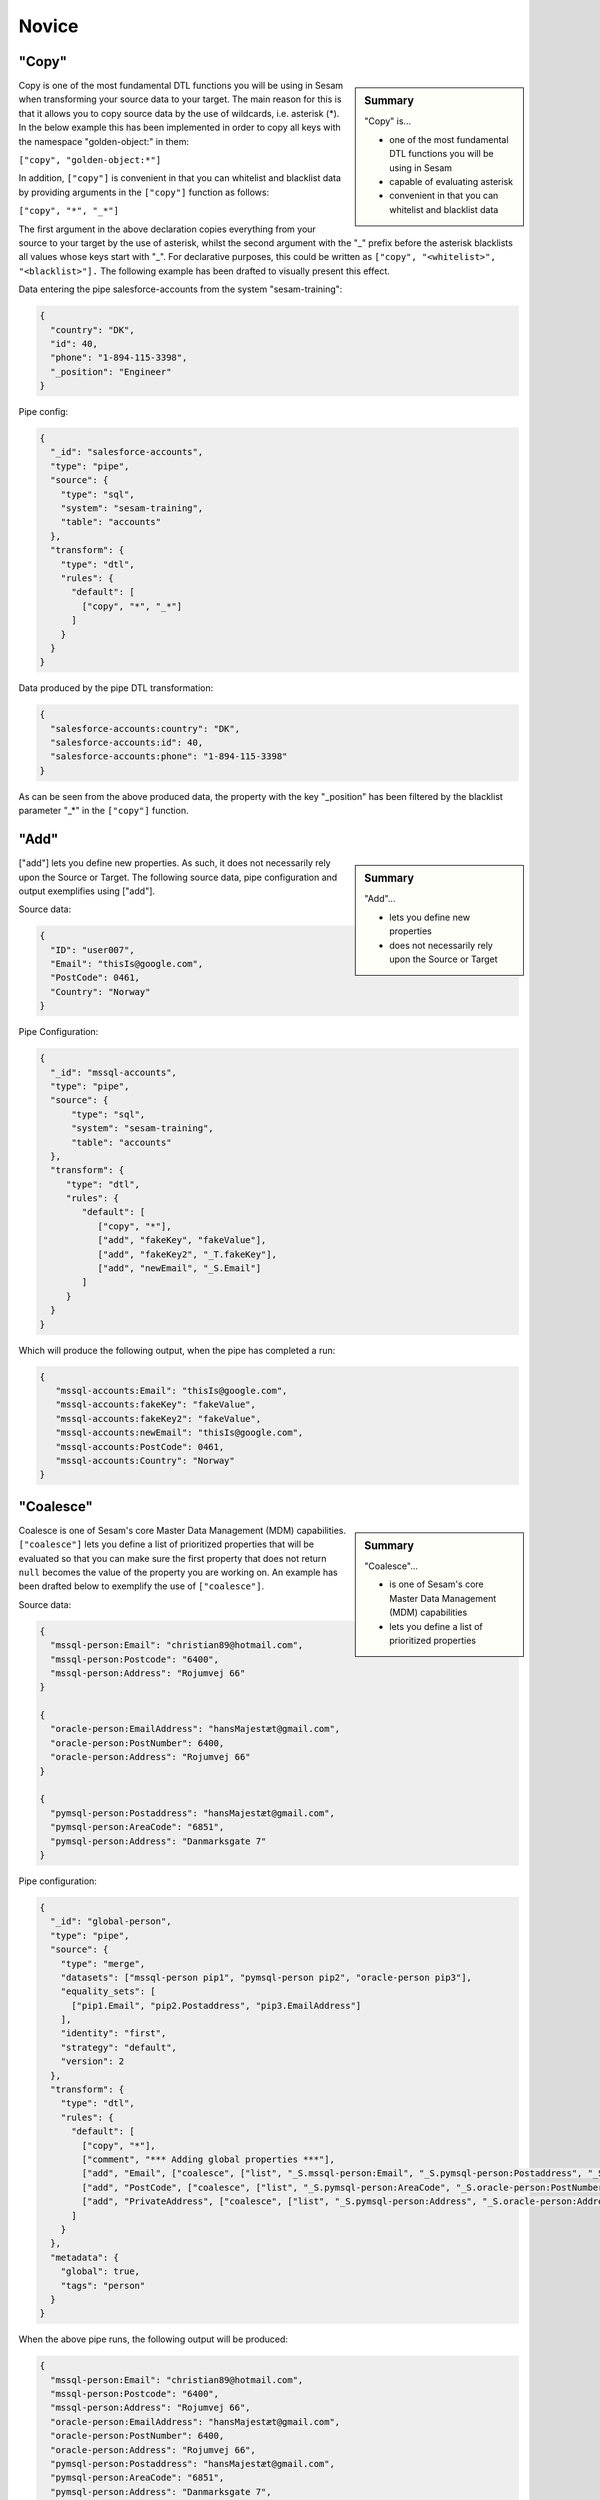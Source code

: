.. _dtl-novice-3-2:

Novice
------

.. _copy-3-2:

"Copy"
~~~~~~

.. sidebar:: Summary

  "Copy" is...

  - one of the most fundamental DTL functions you will be using in Sesam
  - capable of evaluating asterisk
  - convenient in that you can whitelist and blacklist data

Copy is one of the most fundamental DTL functions you will be using in Sesam when transforming your source data to your target. The main reason for this is that it allows you to copy source data by the use of wildcards, i.e. asterisk (*). In the below example this has been implemented in order to copy all keys with the namespace "golden-object:" in them:

``["copy", "golden-object:*"]``

In addition, ``["copy"]`` is convenient in that you can whitelist and blacklist data by providing arguments in the ``["copy"]`` function as follows:   

``["copy", "*", "_*"]``

The first argument in the above declaration copies everything from your source to your target by the use of asterisk, whilst the second argument with the "_" prefix before the asterisk blacklists all values whose keys start with "_". For declarative purposes, this could be written as ``["copy", "<whitelist>", "<blacklist>"].`` The following example has been drafted to visually present this effect.

Data entering the pipe salesforce-accounts from the system "sesam-training":

.. code-block:: json

	{
	  "country": "DK",
	  "id": 40,
	  "phone": "1-894-115-3398",
	  "_position": "Engineer"
	}

Pipe config:

.. code-block:: json

	{
	  "_id": "salesforce-accounts",
	  "type": "pipe",
	  "source": {
	    "type": "sql",
	    "system": "sesam-training",
	    "table": "accounts"
	  },
	  "transform": {
	    "type": "dtl",
	    "rules": {
	      "default": [
	        ["copy", "*", "_*"]
	      ]
	    }
	  }
	}

Data produced by the pipe DTL transformation:

.. code-block:: json

	{
	  "salesforce-accounts:country": "DK",
	  "salesforce-accounts:id": 40,
	  "salesforce-accounts:phone": "1-894-115-3398"
	}

As can be seen from the above produced data, the property with the key "_position" has been filtered by the blacklist parameter "_*" in the ``["copy"]`` function.

.. seealso::

  :ref:`developer-guide` > :ref:`DTLReferenceGuide` > :ref:`dtl-transforms`

  :ref:`developer-guide` > :ref:`configuration` > :ref:`pipe_section` > :ref:`namespaces`

  :ref:`developer-guide` > :ref:`DTLReferenceGuide` > :ref:`expression_language` > :ref:`namespaced-identifiers`

.. _add-3-2:

"Add"
~~~~~

.. sidebar:: Summary

  "Add"...

  - lets you define new properties
  - does not necessarily rely upon the Source or Target

["add"] lets you define new properties. As such, it does not necessarily rely upon the Source or
Target. The following source data, pipe configuration and output exemplifies using ["add"].

Source data:

.. code-block:: json

  {
    "ID": "user007",
    "Email": "thisIs@google.com",
    "PostCode": 0461,
    "Country": "Norway"
  }

Pipe Configuration:

.. code-block:: json

  {
    "_id": "mssql-accounts",
    "type": "pipe",
    "source": {
     	"type": "sql",
    	"system": "sesam-training",
    	"table": "accounts"
    },
    "transform": {
       "type": "dtl",
       "rules": {
          "default": [
             ["copy", "*"],
             ["add", "fakeKey", "fakeValue"],
             ["add", "fakeKey2", "_T.fakeKey"],
             ["add", "newEmail", "_S.Email"]
          ]
       }
    }
  }

Which will produce the following output, when the pipe has completed a run:

.. code-block:: json

   {
      "mssql-accounts:Email": "thisIs@google.com",
      "mssql-accounts:fakeKey": "fakeValue",
      "mssql-accounts:fakeKey2": "fakeValue",
      "mssql-accounts:newEmail": "thisIs@google.com",
      "mssql-accounts:PostCode": 0461,
      "mssql-accounts:Country": "Norway"
   }

.. seealso::

  :ref:`developer-guide` > :ref:`DTLReferenceGuide` > :ref:`dtl-transforms`

  :ref:`developer-guide` > :ref:`configuration` > :ref:`pipe_section` > :ref:`namespaces`

  :ref:`developer-guide` > :ref:`DTLReferenceGuide` > :ref:`expression_language` > :ref:`namespaced-identifiers`

.. _coalesce-3-2:

"Coalesce"
~~~~~~~~~~

.. sidebar:: Summary

  "Coalesce"...

  - is one of Sesam's core Master Data Management (MDM) capabilities
  - lets you define a list of prioritized properties

Coalesce is one of Sesam's core Master Data Management (MDM) capabilities. ``["coalesce"]`` lets you define a list of prioritized properties that will be evaluated so that you can make sure the first property that does not return ``null`` becomes the value of the property you are working on. An example has been drafted below to exemplify the use of ``["coalesce"]``.

Source data:

.. code-block:: json

  {
    "mssql-person:Email": "christian89@hotmail.com",
    "mssql-person:Postcode": "6400",
    "mssql-person:Address": "Rojumvej 66"
  }

  {
    "oracle-person:EmailAddress": "hansMajestæt@gmail.com",
    "oracle-person:PostNumber": 6400,
    "oracle-person:Address": "Rojumvej 66"
  }

  {
    "pymsql-person:Postaddress": "hansMajestæt@gmail.com",
    "pymsql-person:AreaCode": "6851",
    "pymsql-person:Address": "Danmarksgate 7"
  }

Pipe configuration:

.. code-block:: json

  {
    "_id": "global-person",
    "type": "pipe",
    "source": {
      "type": "merge",
      "datasets": ["mssql-person pip1", "pymsql-person pip2", "oracle-person pip3"],
      "equality_sets": [
        ["pip1.Email", "pip2.Postaddress", "pip3.EmailAddress"]
      ],
      "identity": "first",
      "strategy": "default",
      "version": 2
    },
    "transform": {
      "type": "dtl",
      "rules": {
        "default": [
          ["copy", "*"],
          ["comment", "*** Adding global properties ***"],
          ["add", "Email", ["coalesce", ["list", "_S.mssql-person:Email", "_S.pymsql-person:Postaddress", "_S.oracle-person:EmailAddress", "No Email provided"]]],
          ["add", "PostCode", ["coalesce", ["list", "_S.pymsql-person:AreaCode", "_S.oracle-person:PostNumber", "_S.mssql-person:Postcode", "No PostCode provided"]]],
          ["add", "PrivateAddress", ["coalesce", ["list", "_S.pymsql-person:Address", "_S.oracle-person:Address", "_S.mssql-person:Address", "No PrivateAddress provided"]]]
        ]
      }
    },
    "metadata": {
      "global": true,
      "tags": "person"
    }
  }

When the above pipe runs, the following output will be produced:

.. code-block:: json

	{
	  "mssql-person:Email": "christian89@hotmail.com",
	  "mssql-person:Postcode": "6400",
	  "mssql-person:Address": "Rojumvej 66",
	  "oracle-person:EmailAddress": "hansMajestæt@gmail.com",
	  "oracle-person:PostNumber": 6400,
	  "oracle-person:Address": "Rojumvej 66",
	  "pymsql-person:Postaddress": "hansMajestæt@gmail.com",
	  "pymsql-person:AreaCode": "6851",
	  "pymsql-person:Address": "Danmarksgate 7",
	  "global-person:Email": "christian89@hotmail.com",
	  "global-person:PostCode": "6851",
	  "global-person:PrivateAddress": "Danmarksgate 7"
	}

As can be seen from the above dataset, you should recognize the properties with the namespace "global-person", as these properties are our added global properties in the above pipe configuration. This example is in practice Sesam's core MDM transform capability. 

.. seealso::

  :ref:`concepts` > :ref:`concepts-features` > :ref:`concepts-namespaces`

  :ref:`concepts` > :ref:`concepts-features` > :ref:`concepts-global-datasets`

  :ref:`concepts` > :ref:`concepts-features` > :ref:`concepts-merging`

  :ref:`developer-guide` > :ref:`configuration` > :ref:`pipe_section` > :ref:`namespaces`

  :ref:`developer-guide` > :ref:`DTLReferenceGuide` > :ref:`dtl-transforms`

  :ref:`developer-guide` > :ref:`DTLReferenceGuide` > :ref:`expression_language` > :ref:`namespaced-identifiers`

.. _rdf:type-3-2:

rdf:type
~~~~~~~~

.. sidebar:: Summary

  ``rdf:type``...

  - is applied in DTL by adding namespaces and namespaced identifiers
  - is based on the source system id and the business type from that source system
  - in Sesam could look like the following: ``{"rdf:type": "~:salesforce:Account"}``

Resource Description Framework (RDF) is a standard for describing web resources and data interchange.
Sesam has several features to facilitate working with RDF data both as `input <https://docs.sesam.io/rdf-support.html?highlight=rdf#rdf-input>`_,
when doing transforms and finally when exposing or producing data for `external consumption <https://docs.sesam.io/rdf-support.html?highlight=rdf#rdf-output>`_.


In DTL you will add an RDF property by doing the following:

.. code-block:: json

	{
	  "_id": "salesforce-accounts",
	  "type": "pipe",
	  "source": {
	    "type": "sql",
	    "system": "sesam-training",
	    "table": "accounts"
	  },
	  "transform": {
	    "type": "dtl",
	    "rules": {
	      "default": [
	        ["copy", "*"],
	        ["add", "rdf:type", ["ni", "salesforce", "Account"]]
	      ]
	    }
	  }
	}

When the above pipe configuration completes its run, it will produce the following:

.. code-block:: json

	{
	  "salesforce-accounts:country": "DK",
	  "salesforce-accounts:id": 40,
	  "salesforce-accounts:phone": "1-894-115-3398",
	  "rdf:type": "~:salesforce:Account"
	}

As can be seen from the above pipe configuration, you have successfully added the RDF type property.
The use of a namespace in this property allows you to keep track of the origin of your entities, as well as retaining its business type.
Therefore, it is composed upon input and will be used to relate and filter like you would use a foreign key.

.. seealso::

  :ref:`concepts` > :ref:`concepts-namespaces`

  :ref:`developer-guide` > :ref:`DTLReferenceGuide` > :ref:`expression_language` > :ref:`namespaced-identifiers`

  :ref:`developer-guide` > :ref:`working-with-RDF`

  :ref:`learn-sesam` > :ref:`architecture_and_concepts` > :ref:`architecture-and-concepts-novice-1-2` > :ref:`sesams-approach-to-semantics-RDF-1-2`

.. _namespace-3-2:

Namespaces
~~~~~~~~~~

.. sidebar:: Summary

  Namespaces...

  - are essential with regards to Sesam's semantic enrichment 
  - aid in data lineage and shaping of data
  - are applied automatically by default

Namespaces in Sesam are part of our semantic enrichment. Namespaces aid in data lineage and shaping of data with respect to multiple system representations of the same object. In addition, this happens automatically by default.

To show the usage of namespaces we will extend upon the previously introduced example in :ref:`copy-3-2`. As you might recall, data produced by the pipe DTL transformation produced the following:

.. code-block:: json

	{
	  "mssql-accounts:country": "DK",
	  "mssql-accounts:id": 40,
	  "mssql-accounts:phone": "1-894-115-3398"
	}

In the above output, everything you see on the properties prior to the first ":" is Sesam's namespace enrichment.
As such, the namespace ``mssql-accounts`` is applied as the namespace for all properties, including the ``_id`` that is transformed in your pipe configuration for ``mssql-accounts``.

This is fairly straightforward, albeit imagine if you have merged multiple pipe datasets in for example a global, what happens then? How can you distinquish which properties originate from which pipe configuration? and how do you pick specific namespaces after these are merged? These questions will now be introduced and answered.  

Global pipe config:

.. code-block:: json
  
  {
    "_id": "global-person",
    "type": "pipe",
    "source": {
      "type": "merge",
      "datasets": ["mssql-accounts pip1", "pymsql-person pip2", "oracle-person pip3"],
      "equality_sets": [
        ["pip1.Email", "pip2.Postaddress", "pip3.EmailAddress"]
      ],
      "identity": "first",
      "strategy": "default",
      "version": 2
    },
    "transform": {
      "type": "dtl",
      "rules": {
        "default": [
          ["copy", "*"],
          ["comment", "*** Adding global properties ***"],
          ["add", "Email", ["coalesce", ["list", "_S.mssql-accounts:Email", "_S.pymsql-person:Postaddress", "_S.oracle-person:EmailAddress", "No Email provided"]]],
          ["add", "PostCode", ["coalesce", ["list", "_S.pymsql-person:AreaCode", ["string", "_S.oracle-person:PostNumber"], "_S.mssql-accounts:Postcode", "No PostCode provided"]]],
          ["add", "PrivateAddress", ["coalesce", ["list", "_S.pymsql-person:Address", "_S.oracle-person:Address", "_S.mssql-accounts:Address", "No PrivateAddress provided"]]],
          ["rename", "AreaCode", "Postcode"]
        ]
      }
    },
    "metadata": {
      "global": true,
      "tags": "person"
    }
  }

As can be seen from the above pipe configuration, we merge the datasets ``mssql-accounts``, ``pymsql-person`` and ``oracle-person``.
In addition, we add the properties ``Email``, ``PostCode``, ``PrivateAddress``, and ``rename`` the property ``AreaCode`` to be ``Postcode``.
With regards to namespaces the aforementioned properties will take the namespace ``global-person``, albeit the ``rename`` property will not.
This is because the ``rename`` function retains the initally applied namespace for the property you are renaming, which is a bit unique and in this case this will be ``pymsql-person``.

With regards to picking the individual datasets that are merged in our pipe ``global-person``, this is exemplified for the properties ``Email``, ``PostCode`` and ``PrivateAddress``.
These properties are prioritized in a list and to pick spesific properties from datasets you must use the entire namespace to ensure Sesam understands which specific properties you refer to.

To show how the above pipe configuration evaluates, look at the below result:

.. code-block:: json
	
	{
	  "mssql-accounts:Email": "christian89@hotmail.com",
	  "mssql-accounts:Postcode": "6400",
	  "mssql-accounts:Address": "Rojumvej 66",
	  "oracle-person:EmailAddress": "hansMajestæt@gmail.com",
	  "oracle-person:PostNumber": 6400,
	  "oracle-person:Address": "Rojumvej 66",
	  "pymsql-person:Postaddress": "hansMajestæt@gmail.com",
	  "pymsql-person:AreaCode": "6851",
	  "pymsql-person:Postcode": "6851",
	  "pymsql-person:Address": "Danmarksgate 7",
	  "global-person:Email": "christian89@hotmail.com",
	  "global-person:Postcode": "6851",
	  "global-person:PrivateAddress": "Danmarksgate 7"
	}

As can be seen from the above example, namespaces allow for investigating and understanding where properties come from, are changed or first introduced. In addition, namespaces ensure that Sesam's MDM can be carried out. 

.. seealso::

  :ref:`concepts` > :ref:`concepts-features` > :ref:`concepts-namespaces`

  :ref:`concepts` > :ref:`concepts-features` > :ref:`concepts-global-datasets`

  :ref:`concepts` > :ref:`concepts-features` > :ref:`concepts-merging`

  :ref:`developer-guide` > :ref:`configuration` > :ref:`pipe_section` > :ref:`namespaces`

.. _make-ni-3-2:

"Make-ni"
~~~~~~~~~

.. sidebar:: Summary

  "Make-ni"...

  - creates namespaced identfiers (NIs) by using the ``["make-ni"]`` function
  - in Sesam is a complete Uniform Resource Identifier (URI)
  - is used to declare foreign keys as you would in a relational database management system (RDBMS)

The ``["make-ni"]`` DTL function allows for defining `namespaced identifiers <https://docs.sesam.io/concepts.html?highlight=namespaced%20identifiers#namespaces>`_ (NIs). A NI in Sesam is a complete Uniform Resource Identifier (URI). As such, it is used to investigate how data is semantically linked in a Sesam node. In addition, it is also used to declare foreign keys as you would in a relational database management system (RDBMS), albeit in Sesam the references will naturally be between pipes.

As a NI is produced, after a pipe has completed its run, it will be prefixed with ``~:`` followed by the namespace and its value. To exemplify, look at the below example:

.. code-block:: json

	{
	  "_id": "salesforce-accounts",
	  "type": "pipe",
	  "source": {
	    "type": "sql",
	    "system": "sesam-training",
	    "table": "accounts"
	  },
	  "transform": {
	    "type": "dtl",
	    "rules": {
	      "default": [
	        ["copy", "*"],
	        ["add", "rdf:type",
	          ["ni", "salesforce", "Account"]
	        ],
	        ["make-ni", "salesforce-contacts", "phone"]
	      ]
	    }
	  }
	}

The above pipe configuration will produce the following output:

.. code-block:: json

	{
	  "salesforce-accounts:country": "DK",
	  "salesforce-accounts:id": 40,
	  "salesforce-accounts:phone": "1-894-115-3398",
	  "salesforce-accounts:phone-ni": "~:salesforce-contacts:1-894-115-3398",
	  "salesforce-accounts:position": "CEO",
	  "rdf:type": "~:salesforce:Account"
	}

As can be seen from the above output, the property ``"salesforce-accounts:phone-ni"`` is the namespace that tells you that this is your recently created NI. The value of your NI is in practice your foreign key and tells you that the value of "phone" is a reference to the pipe named ``"salesforce-contacts"``.

Finally, as mentioned initially, the NI is in reality a URI, and as such you can press your NIs and navigate your Sesam node with respect to how data is semantically linked in your node.

.. seealso::

  :ref:`concepts` > :ref:`concepts-features` > :ref:`concepts-namespaces`

  :ref:`developer-guide` > :ref:`DTLReferenceGuide` > :ref:`dtl-transforms`

  :ref:`developer-guide` > :ref:`DTLReferenceGuide` > :ref:`expression_language` > :ref:`namespaced-identifiers`

.. _eq-equality-3-2:

"Eq" - Equality
~~~~~~~~~~~~~~~

.. sidebar:: Summary

  Equality...

  - is part of Sesam's `conditional DTL functions <https://docs.sesam.io/quick-reference.html#dtl-functions>`_
  - can be used both for join expressions as well as equality comparisons
  - is a boolean evaluator, meaning comparisons are returned as either ``true`` or ``false``

Equality is part of Sesam's `conditional DTL functions <https://docs.sesam.io/quick-reference.html#dtl-functions>`_.
In terms of functionality however, it serves a dual purpose. The ``["eq"]`` function can be used both for join expressions as well as equality comparisons.
Regardless, the ``["eq"]`` function is a boolean evaluator, meaning comparisons are returned as either ``true`` or ``false``. 

Join expressions evaluates intersection whereas the equality comparison evaluates exact matches.

In this section the equality comparison will be explained in detail, as the join expression is part of the section :ref:`merge-as-a-source-3-2`.

To exemplify usage of the equality comparison, look to the below:

``["eq", "_S.age", 42]``

Which will return ``true`` if the source entity's age field equals 42.

``["eq", "_S.hobbies", ["list", "soccer", "tennis"]]``

Will return ``true`` if the hobbies are exactly equal to ``["soccer", "tennis"]``.

Often times you will be using the equality comparison in conjunction with the ``if`` evaluator. An example is shown below:

``["if", ["eq", "_S.age", 42], ["add", "Old", true]]]``

The above logic will add the property ``"Old": true``, if your source entity's ``age`` field equals 42.

.. seealso::

	:ref:`developer-guide` > :ref:`DTLReferenceGuide` > :ref:`expression_language`

.. _merge-as-a-source-3-2:

Merge as a Source
~~~~~~~~~~~~~~~~~

.. sidebar:: Summary

  Merge...

  - as a source will join multiple datasets
  - in Sesam can be compared to a full outer join in a database
  - should use the properties ``version``, ``strategy`` and ``identity`` to work effectively
  - as a source is typically used in global pipes

Using merge as a source will join multiple datasets. Merging in Sesam can be compared to a full outer join in a database. In practice this means that everything that originates from each dataset being merged, will be retained in the merged entity representation. 

For merging to work effectively, the properties ``version``, ``strategy`` and ``identity`` should be used.

- ``version`` - can be set to either ``1`` or ``2``. Use ``2`` to ensure the merge source is up to date.

- ``strategy`` - can be set to either ``"defalt"`` or ``"compact"``. 

- ``identity`` - can be set to either ``"first"`` or ``"composite"``.

Merging is typically done in global pipes and in the following example, this is also your point of reference.

.. code-block:: json

	{
	  "_id": "global-person",
	  "type": "pipe",
	  "source": {
	    "type": "merge",
	    "datasets": ["salesforce-person pip1", "salesforce-contacts pip2", "salesforce-accounts pip3"],
	    "equality": [
	      ["eq", "pip2.phone", "pip3.phone"]
	    ],
	    "identity": "first",
	    "strategy": "default",
	    "version": 2
	  },
	  "metadata": {
	    "global": true,
	    "tags": ["person"]
	  }
	}

As can be seen from the above pipe configuration ``"global-person"`` you will recognize the aformentioned properties. ``version`` being set to ``2``, ``strategy`` to ``"default"`` and ``identity`` to ``"first"``.

The ``strategy`` property changes how the resulting entities look as these are merged in the ``equality`` property. In this particular example we are merging on the property ``phone`` for the namespaces ``"salesforce-contacts"`` and ``"salesforce-accounts"`` and the ``["eq"]`` function is now used as a join expression. As namespaces are being merged, the ``"default"`` value in the ``strategy`` property unions all the values and duplicates are not removed. In comparison, if the ``"compact"`` value is used, the pipe will try to compact property values, i.e: duplicate values are removed and empty lists are removed.

With regards to the ``identity`` property, this property determines how the ``_id`` will look, as entities are merged in your merge source. If the ``identity`` property is set to ``"first"`` the ``_id`` will be picked from the first dataset in the datasets list involved in the merge. As an example see the below, which shows the shape of an entity having been run through the above shown pipe configuration in ``"global-person"``:

.. code-block:: json

	{
    "$ids": [
      "~:salesforce-contacts:40",
      "~:salesforce-accounts:40"
    ],
    "_id": "salesforce-contacts:40",
    "_updated": 239,
    "salesforce-accounts:country": "DK",
    "salesforce-accounts:id": 40,
    "salesforce-accounts:phone": "1-894-115-3398",
    "salesforce-accounts:phone-ni": "~:salesforce-contacts:1-894-115-3398",
    "salesforce-accounts:position": "CTO",
    "salesforce-contacts:id": 40,
    "salesforce-contacts:name": "Bolton, Aladdin T.",
    "salesforce-contacts:phone": "1-894-115-3398",
    "rdf:type": [
      "~:salesforce:Contact",
      "~:salesforce:Account"
    ]
  }

As you can see from the above merged result, the ``_id`` turned out as ``"salesforce-contacts:40"`` as this is the entity that is placed at index null in the ``$ids`` array, which tells us which namespaces got merged based on our defined equality rules. If you were to change the ``identity`` to ``"composite"`` the ``_id`` would have turned out as ``"1|salesforce-contacts:40|2|salesforce-accounts:40"``.

.. seealso::

  :ref:`concepts` > :ref:`concepts-features` > :ref:`concepts-merging`

  :ref:`concepts` > :ref:`concepts-features` > :ref:`concepts-namespaces`

  :ref:`concepts` > :ref:`concepts-features` > :ref:`concepts-global-datasets`

  :ref:`developer-guide` > :ref:`configuration` > :ref:`source_section` > :ref:`merge_source`

.. _concat-concatination-3-2:

"Concat" - concatenation
~~~~~~~~~~~~~~~~~~~~~~~~

ref 1.2.19

.. seealso::

  TODO

.. _nested-data-structures-3-2:

Nested data structures
~~~~~~~~~~~~~~~~~~~~~~

.. sidebar:: Summary

  Nested data structures...

  - can be accessed in Sesam by using dot notation (".")

Nested data structures can be accessed in Sesam by using dot notation ("."). Dot notation ensures that you can access properties within an object, such as a list with nested dictionaries. To exemplify, the following example is used:

``"My_list": [{"foo": 1}, {"foo": 2}]``

Accessing the ``"foo"`` element in ``"My_list"`` via Sesam dot notation:

``["add", "My_foo", "_S.My_list.foo"]``

Will return:

``"My_foo": [1,2]``

.. seealso::

  :ref:`developer-guide` > :ref:`DTLReferenceGuide` > :ref:`variables`

  :ref:`developer-guide` > :ref:`DTLReferenceGuide` > :ref:`dtl-transforms`

.. _apply-custom-rules-3-2:

Apply - Custom Rules
~~~~~~~~~~~~~~~~~~~~~~~~

.. sidebar:: Summary

  Apply...

  - is an `expression language function <https://docs.sesam.io/DTLReferenceGuide.html?#expression-language>`_
  - is categorized as a `nested transformation function <https://docs.sesam.io/DTLReferenceGuide.html?#nested-transformations>`_
  - is suitable for transforming nested data structures

The ``["apply"]`` is an expression language function.
An expression language function has no side-effects and returns a single value or a list of values.
The ``["apply"]`` is categorized as a nested transformation and can be used to transform nested elements.

To exemplify, the following example is used:

Source dataset:

.. code-block:: json

  {
    "My_list": [
      {
        "sensor_id": 1,
        "temp": "50 degrees"
      },
      {
        "sensor_id": 2
      }
    ],
    "id": 1
  }

Pipe transform statement:

.. code-block:: json

  "transform": {
    "type": "dtl",
    "rules": {
      "default": [
        ["copy", "*"],
        ["add", "rdf:type",
          ["ni", "arcgis-grid-measure", "grid-measure"]
        ],
        ["merge",
          ["apply", "custom_rule", "_S.My_list"]
        ]
      ],
      "custom_rule": [
        ["add", "lastSensorID", "_S.sensor_id"],
        ["if",
          ["neq", "_S.temp", null],
          ["add", "newTemperature", "_S.temp"]
        ]
      ]
    }
  }

Output:

.. code-block:: json

  {
    "_id": "arcgis-grid-measure:1",
    "arcgis-grid-measure:id": 1,
    "arcgis-grid-measure:newTemperature": "50 degrees",
    "arcgis-grid-measure:lastSensorID": 2
  }

Starting from the top, the source dataset ``My_list`` is a list where each element is a dictionary. Such a data object is an ideal candidate for use in a nested transformation, such as an ``["apply"]`` function, shown in the "Pipe transform statement". As you might recognize, the ``["apply"]`` is used to access elements in ``My_list``. In addition, the rule called ``"custom_rule"`` is referenced and then applied when the ``["apply"]`` funcion evaluates. In order for the result to become part of the dataset, you will need to also merge the result to the default rule, which is why we need the ``["merge"]`` wrapper.

Going into detail with respect to what happens in our ``"custom_rule"``, you could state, that applying it is like using a for loop, in a programming language, to send in entries from a list to a function. As such, our ``"custom_rule"`` will be called for each element in the list that we pass onto it. This is also why ``"lastSensorID"`` evaluates to ``2``, since the last entry we pass onto it equals ``{"sensor_id": 2}``. The if statement that is applied in our ``"custom_rule"`` is an example of how the logic can disregard list elements and rather evaluate property values. This is a useful strategy you can apply to further making use of the ``["apply"]`` function, in addition to extending your transform capabilities.

.. seealso::

  :ref:`developer-guide` > :ref:`DTLReferenceGuide` > :ref:`expression_language` > :ref:`nested_transformations`

.. _merge-as-a-function-3-2:

Merge as a function
~~~~~~~~~~~~~~~~~~~

.. sidebar:: Summary

  Merge as a function...

  - can be used both as ``["merge"]`` or ``["merge-union"]``
  - are what we call `transform functions <https://docs.sesam.io/DTLReferenceGuide.html#transforms>`_
  - will incur side-effects, typically modifying your target entity
  - ``["merge"]`` will **not** preserve duplicate values, keeping only the last
  - ``["merge-union"]`` will preserve duplicate values

As outlined in the example from :ref:`apply-custom-rules-3-2` on using the ``["merge"]`` function you will now learn more about the ``["merge"]`` function in addition to the ``["merge-union"]`` function.
``["merge"]`` and ``["merge-union"]`` are `transform functions <https://docs.sesam.io/DTLReferenceGuide.html#transforms>`_.
As such, these functions will incur side-effects, typically modifying your target entity.

The ``["merge"]`` function will copy all the properties from your target object onto your target entity.
If the property already exists, it will be overwritten.
This means that properties from later entries in for example a list, will win over earlier ones.
In comparison, the ``["merge-union"]`` function will add all entries regardless of whether or not the property already exists on your target entity.
To show the difference and implementation of these functions, look at the below example:

``["merge", ["list", {"a": 1}, {"a": 2, "b": 3}]]``

Which will produce the following result: ``{"a":2, "b":3}``, whereas the below:

``["merge-union", ["list", {"a": 1}, {"a": 2, "b": 3}]]``

will produce the following result: ``{"a":[1,2], "b":3}``

.. seealso::

  :ref:`concepts` > :ref:`concepts-features` > :ref:`concepts-namespaces`

  :ref:`developer-guide` > :ref:`configuration` > :ref:`pipe_section` > :ref:`namespaces`

  :ref:`developer-guide` > :ref:`DTLReferenceGuide` > :ref:`dtl-transforms`

.. _hops-3-2:

Hops
~~~~

Basics, uten apply

.. seealso::

  TODO

.. _underline-properties-3-2:

\_ Properties
~~~~~~~~~~~~~

.. sidebar:: Summary

  ``"_"`` Properties...

  - in Sesam are categorized as `reserved fields <https://docs.sesam.io/entitymodel.html#reserved-fields>`_
  - provide different functionality for Sesam with regards to how entities are treated
  - ``_id`` and ``_deleted`` are persisted when entities are written to datasets
  - all other ``_`` properties are ignored
  - user-defined ``_`` properties are suitable as temporary properties

Underscore (``_``) properties in Sesam are categorized as `reserved fields <https://docs.sesam.io/entitymodel.html#reserved-fields>`_.
These fields provide different functionality for Sesam with regards to how entities are treated, as these move through a Sesam dataflow.
Only the ``_id`` and ``_deleted``, will **not** be ignored when writing an entity to a dataset.

Additionally, the reserved fields are *only* reserved at the root level, so nested entities can have them.

Below, a complete list of these fields is provided:

 - ``_deleted`` - if ``true`` the entity is treated as deleted
 - ``_filtered`` - if ``true`` the entity is filtered
 - ``_hash`` -  determines if an entity has changed over time and enables `change tracking <https://docs.sesam.io/concepts.html#change-tracking>`_
 - ``_id`` - a string value that is the identity of the entity
 - ``_previous`` - the previous version of the latest ``_updated`` value
 - ``_tracked`` - if ``true``, the entity was added by `dependency tracking <https://docs.sesam.io/concepts.html#dependency-tracking>`_
 - ``_ts`` - a real-world timestamp for when the entity was added to the dataset
 - ``_updated`` - determines when the entity was modified and the value must either be a string or an integer value

In general, reserved fields are used in order to make Sesam perform as intended and so they will largely affect the performance of a Sesam node without you even knowing.
Albeit, you will immediately get to know ``_deleted``, ``_filtered`` and ``_id`` when creating dataflows in Sesam.
An entity cannot exist without an ``_id``, so it is a given that you will get acquainted with that field immediately.

With regards to the ``_filtered`` field this allows you to evaluate and modify whether your DTL logic should transform specific states of an entity and will in general become more apparent as data moves towards exposure in a Sesam dataflow.
To exemplify, when using ``["filter"]`` you will see ``{"_filtered": true}`` only in the result view of the pipe preview, and only if the current entity is filtered out.
After running the pipe, the same entity will be ``{"_deleted": true}`` in the output dataset, but you will not see ``_filtered`` there.
This is an important aspect to remember to avoid confusion.
As such, the ``_deleted`` field is added when an entity has been filtered out.

In addition, ``_deleted`` can also be used as a filter in your endpoint pipes, if you want to ensure that no deleted entities are exposed to the outside world.

To show how this could look like in a pipe configuration, the following example has been drafted:

.. code-block:: json

	{
	  "_id": "person-salesforce",
	  "type": "pipe",
	  "source": {
	    "type": "dataset",
	    "dataset": "global-person"
	  },
	  "transform": {
	    "type": "dtl",
	    "rules": {
	      "default": [
	        ["if",
	          ["eq", "_S.position", "Employee"],
	          ["copy", "*"],
	          ["filter"]
	        ]
	      ]
	    }
	  }
	}

As this pipe runs, entities will be filtered if they do not have a ``"position"`` of ``"Employee"`` and so the ``_filtered`` field will be ``true``. This exemplifies how you can utilize the ``_filtered`` field to make sure your DTL logic behaves as intended.

Finally, user-defined ``_`` properties can serve as temporary properties as these wont be written to the sink dataset.

.. seealso::

	:ref:`developer-guide` > :ref:`DTLReferenceGuide` > :ref:`dtl-transforms`

	:ref:`developer-guide` > :ref:`entity_data_model` > :ref:`reserved-fields`

.. _type-examples-3-2:

Type examples
~~~~~~~~~~~~~

Type eksempler:

• Datettime

• Dict {}

• List

○ First

○ Unique/Distinct

○ Last

○ Count

○ nth

• String

• Integer

• Decimal

• Float

• Boolean

○ And

○ Or

○ Not

○ In

○ Eq

○ If-null

○ Is-empty

.. seealso::

  TODO

.. _tasks-for-dtl-novice-3-2:

Tasks for DTL: Novice
~~~~~~~~~~~~~~~~~~~~~

#. *Can you whitelist and blacklist data in ``["copy"]``?*

#. *What does ``["add"]`` allow you to define?*

#. *What makes ``["coalesce"]`` one of Sesam's core MDM capabilities?*

#. *Can ``["concat"]`` only evaluate string values?*

#. *What does RDF stand for and how does Sesam apply RDF in DTL?*

#. *Name three advantages of applying namespaces.*

#. *What does ``["make-ni"]`` do?*

#. *How is a NI used in Sesam?*

#. *How can ``["eq"]`` be used and which kind of evaluator is it?*

#. *Will "Merge as a Source" join multiple datasets? And when is it used with regards to a Sesam dataflow?*

#. *How can nested dictionaries be accessed in Sesam?*

#. *What is ``["apply"]`` categorized as?*

#. *Name the two ways in which "Merge as a function" can be used.*

#. *What does ``["hops"]`` allow you to do?*

#. *What are ``"_"`` properties categorized as?*

#. *Name four data types supported by Sesam.*

#. *Create a pipe upstream from a global pipe, a global pipe and downstream from a global pipe.*

	In the upstream pipe use:

		- ``["copy"]``

		- ``["make-ni"]``

	In the global pipe:

		- Merge data from at least three different namespaces.

		- Check for sameness between the merged namespaces.

			- In case of sameness, define equalities.

		- Use ``["coalesce"]``

	In the downstream pipe use:

		- ``["hops"]``
